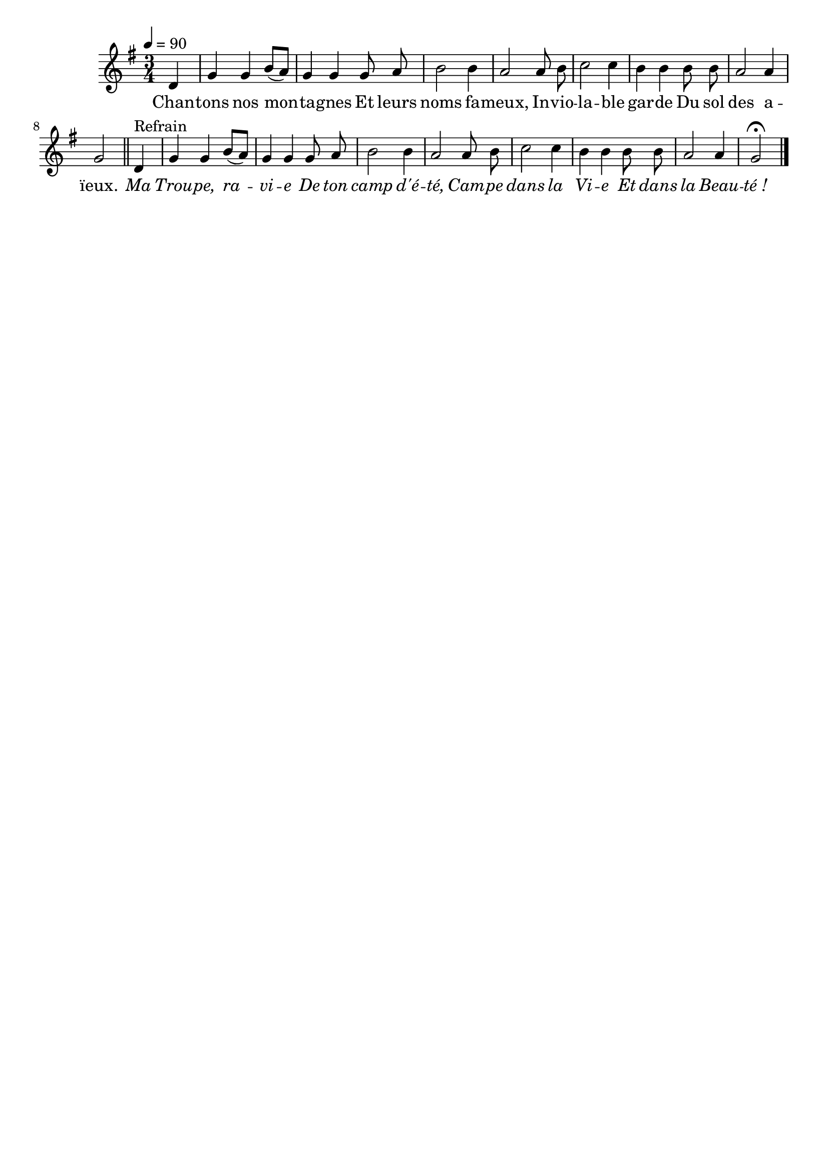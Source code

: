 %Compilation:lilypond ChantonsNosMontagnes.ly
%Apercu:evince ChantonsNosMontagnes.pdf
%Esclaves:timidity -ia ChantonsNosMontagnes.midi
\version "2.12.1"
\language "français"

\header {
  tagline = ""
  composer = ""
}                                        

MetriqueArmure = {
  \tempo 4=90
  \time 3/4
  \key sol \major
}

italique = { \override Score . LyricText #'font-shape = #'italic }

roman = { \override Score . LyricText #'font-shape = #'roman }

MusiqueTheme = \relative do' {
	\partial 4 re4
	sol4 sol si8[( la])
	sol4 sol sol8 la
	si2 si4
	la2 la8 si
	do2 do4
	si4 si si8 si
	la2 la4
	sol2 \bar "||" re4^Refrain
	sol4 sol si8[( la])
	sol4 sol sol8 la
	si2 si4
	la2 la8 si
	do2 do4
	si4 si si8 si
	la2 la4
	\partial 2 sol2\fermata \bar "|."
}

Paroles = \lyricmode {
	Chan -- tons nos mon -- ta -- gnes
	Et leurs noms fa -- meux,
	In -- vio -- la -- ble gar -- de
	Du sol des a -- ïeux.
	
	\italique Ma Trou -- pe, ra -- vi -- e
	De ton camp d'é -- té,
	Cam -- pe dans la Vi -- e
	Et dans la Beau -- té_!
}

\score{
    \new Staff <<
      \set Staff.midiInstrument = "flute"
      \new Voice = "theme" {
	\override Score.PaperColumn #'keep-inside-line = ##t
	\autoBeamOff
	\MetriqueArmure
	\MusiqueTheme
      }
      \new Lyrics \lyricsto theme {
	\Paroles
      }                       
    >>
\layout{}
\midi{}
}
